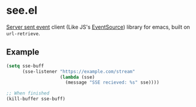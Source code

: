 * see.el
[[https://en.wikipedia.org/wiki/Server-sent_events][Server sent event]] client (Like JS's [[https://developer.mozilla.org/en-US/docs/Web/API/EventSource][EventSource]]) library for emacs, built on =url-retrieve=.
** Example
#+BEGIN_SRC emacs-lisp
  (setq sse-buff
        (sse-listener "https://example.com/stream"
                      (lambda (sse)
                        (message "SSE recieved: %s" sse))))

  ;; When finished
  (kill-buffer sse-buff)
#+END_SRC

